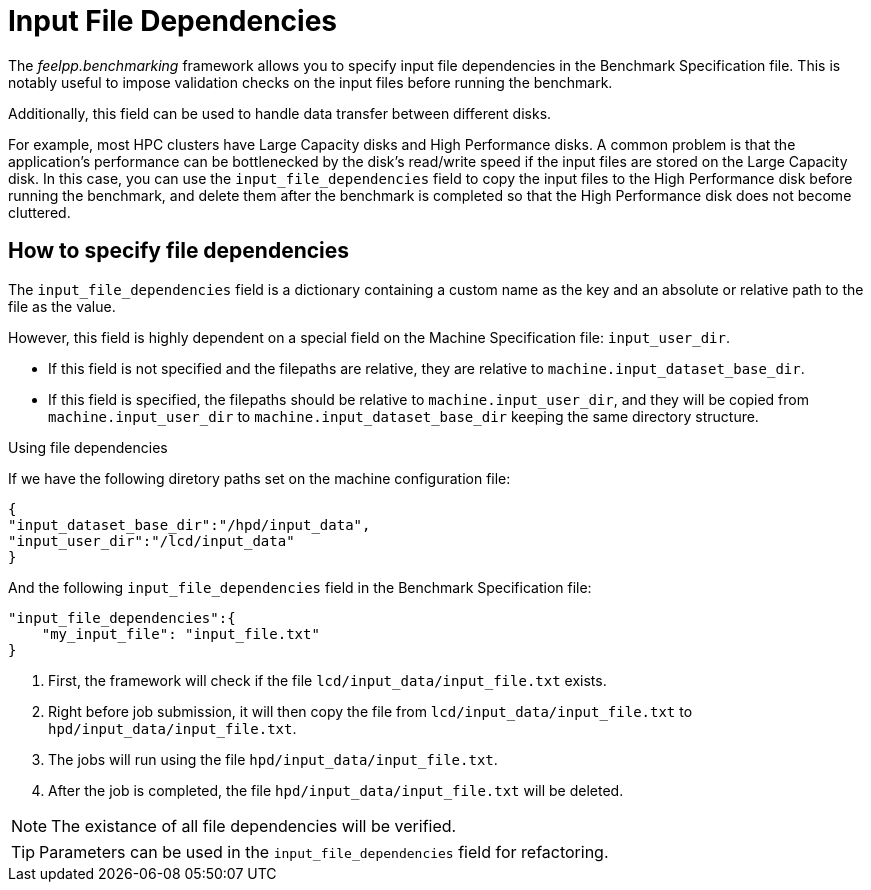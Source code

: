 = Input File Dependencies

The _feelpp.benchmarking_ framework allows you to specify input file dependencies in the Benchmark Specification file. This is notably useful to impose validation checks on the input files before running the benchmark.

Additionally, this field can be used to handle data transfer between different disks.

For example, most HPC clusters have Large Capacity disks and High Performance disks. A common problem is that the application's performance can be bottlenecked by the disk's read/write speed if the input files are stored on the Large Capacity disk. In this case, you can use the `input_file_dependencies` field to copy the input files to the High Performance disk before running the benchmark, and delete them after the benchmark is completed so that the High Performance disk does not become cluttered.

== How to specify file dependencies

The `input_file_dependencies` field is a dictionary containing a custom name as the key and an absolute or relative path to the file as the value.

However, this field is highly dependent on a special field on the Machine Specification file: `input_user_dir`.

- If this field is not specified and the filepaths are relative, they are relative to `machine.input_dataset_base_dir`.
- If this field is specified, the filepaths should be relative to `machine.input_user_dir`, and they will be copied from `machine.input_user_dir` to `machine.input_dataset_base_dir` keeping the same directory structure.


.Using file dependencies
[.examp#examp:1]
****

If we have the following diretory paths set on the machine configuration file:

[source,json]
----
{
"input_dataset_base_dir":"/hpd/input_data",
"input_user_dir":"/lcd/input_data"
}
----

And the following `input_file_dependencies` field in the Benchmark Specification file:

[source,json]
----
"input_file_dependencies":{
    "my_input_file": "input_file.txt"
}
----

1. First, the framework will check if the file `lcd/input_data/input_file.txt` exists.
2. Right before job submission, it will then copy the file from `lcd/input_data/input_file.txt` to `hpd/input_data/input_file.txt`.
3. The jobs will run using the file `hpd/input_data/input_file.txt`.
4. After the job is completed, the file `hpd/input_data/input_file.txt` will be deleted.

****

NOTE: The existance of all file dependencies will be verified.

TIP: Parameters can be used in the `input_file_dependencies` field for refactoring.